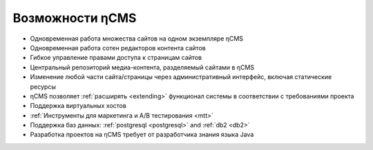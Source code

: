 .. _features:

Возможности ηCMS
================

* Одновременная работа множества сайтов на одном экземпляре ηCMS
* Одновременная работа сотен редакторов контента сайтов
* Гибкое управление правами доступа к страницам сайтов
* Центральный репозиторий медиа-контента, разделяемый сайтами в ηCMS
* Изменение любой части сайта/страницы через административный интерфейс,
  включая статические ресурсы
* ηCMS позволяет :ref:`расширять <extending>` функционал системы в соответствии
  с требованиями проекта
* Поддержка виртуальных хостов
* :ref:`Инструменты для маркетинга и A/B тестирования <mtt>`
* Поддержка баз данных: :ref:`postgresql <postgresql>` and :ref:`db2 <db2>`
* Разработка проектов на ηCMS требует от разработчика знания языка Java


